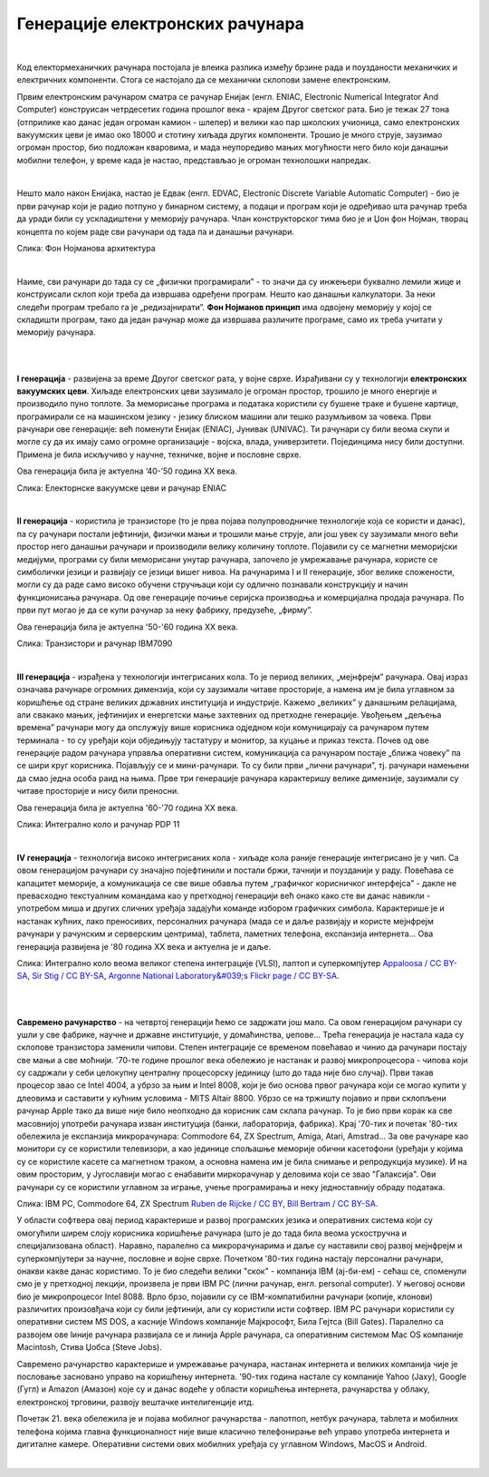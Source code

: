 Генерације електронских рачунара
================================

|

Код електормеханичких рачунара постојала је влеика разлика између брзине рада и поузданости механичких и електричних компоненти. Стога се настојало да се механички склопови замене електронским.

Првим електронским рачунаром сматра се рачунар Енијак (енгл. ENIAC, Electronic Numerical Integrator And Computer) конструисан четрдесетих година прошлог века - крајем Другог светског рата. Био је тежак 27 тона (отприлике као данас један огроман камион - шлепер) и велики као пар школских учионица, само електронских вакуумских цеви је имао око 18000 и стотину хиљада других компоненти. Трошио је много струје, заузимао огроман простор, био подложан кваровима, и мада неупоредиво мањих могућности него било који данашњи мобилни телефон, у време када је настао, представљао је огроман технолошки напредак.

.. reveal:: enijak
   :showtitle: Ко жели да сазна нешто више о Енијаку
   :hidetitle: Сакриј прозор
   
   .. infonote:: `ENIAC — Википедија <https://sr.wikipedia.org/wiki/ENIAC>`_

|

Нешто мало након Енијака, настао је Едвак (енгл. EDVAC, Electronic Discrete Variable Automatic Computer) - био је први рачунар који је радио потпуно у бинарном систему, а подаци и програм који је одређивао шта рачунар треба да уради били су ускладиштени у меморију рачунара. Члан конструкторског тима био је и Џон фон Нојман, творац концепта по којем раде сви рачунари од тада па и данашњи рачунари.

.. image:: ../../_images/5_fon_nojman.png
   :width: 500px   
   :align: center

Слика: Фон Нојманова архитектура

|

Наиме, сви рачунари до тада су се „физички програмирали” - то значи да су инжењери буквално лемили жице и конструисали склоп који треба да извршава одређени програм. Нешто као данашњи калкулатори. За неки следећи програм требало га је „редизајнирати”. **Фон Нојманов принцип** има одвојену меморију у којој се складишти програм, тако да један рачунар може да извршава различите програме, само их треба учитати у меморију рачунара.

|

.. reveal:: cev
   :showtitle: Да се подсетимо - знаш ли шта су електронске вакуумске цеви? А транзистори?
   :hidetitle: Сакриј прозор
   
   .. infonote:: У овој лекцији  често се спомињу технолошки изуми: електронска вакуумска цев, полупроводници, транзистори, интегрална кола… О томе је у основној школи било речи на часовима технике и технологије.
      Електронска вакуумска цев имала је велику примену у разним областима електронике све до открића полупроводника и појаве транзистора. У рачунарству, имала је улогу „прекидача” који затвара или отвара струјно коло. Касније су их заменили транзистори који су имали исту улогу. А зашто су ти „прекидачи” важни, и каква је улога тих струјних кола, биће више речи у наредном поглављу.

|

**I генерација** - развијена за време Другог светског рата, у војне сврхе. Израђивани су у технологији **електронских вакуумских цеви**. Хиљаде електронских цеви заузимало је огроман простор, трошило је много енергије и производило пуно топлоте. За меморисање програма и података користили су бушене траке и бушене картице, програмирали се на машинском језику - језику блиском машини али тешко разумљивом за човека.  Први рачунари ове генерације: већ поменути Енијак (ENIAC), Јунивак (UNIVAC). Ти рачунари су били веома скупи и могле су да их имају само огромне организације - војска, влада, универзитети. Појединцима нису били доступни. Примена је била искључиво у научне, техничке, војне и пословне сврхе.

Ова генерација била је актуелна  ‘40-’50 година XX века.


.. image:: ../../_images/5_ENIAC.png
   :width: 720px   
   :align: center

Слика: Електорнске вакуумске цеви и рачунар ENIAC

|

**II генерација** -  користила је транзисторе (то је прва појава полупроводничке технологије која се користи и данас), па су рачунари постали јефтинији, физички мањи и трошили мање струје, али још увек су заузимали много већи простор него данашњи рачунари и производили велику количину топлоте. Појавили су се магнетни меморијски медијуми, програми су били меморисани унутар рачунара, започело је умрежавање рачунара, користе се симболички језици и развијају се језици вишег нивоа. На рачунарима I и II генерације, због велике сложености, могли су да раде само високо обучени стручњаци који су одлично познавали конструкцију и начин функционисања рачунара.  Од ове генерације почиње серијска производња и комерцијална продаја рачунара. По први пут могао је да се купи рачунар за неку фабрику, предузеће, „фирму”.

Ова генерација била је актуелна '50-'60 година XX века.

.. image:: ../../_images/5_tranzistor_IBM.png
   :width: 720px   
   :align: center

Слика: Транзистори и рачунар IBM7090

|

**III генерација** - израђена у технологији интегрисаних кола. То је период великих, „мејнфрејм” рачунара. Овај израз означава рачунаре огромних димензија, који су заузимали читаве просторије, а намена им је била углавном за коришћење од стране великих државних институција и индустрије. Кажемо „великих” у данашњим релацијама, али свакако мањих, јефтинијих и енергетски мање захтевних од претходне генерације. Увођењем „дељења времена” рачунари могу да опслужују више корисника одједном који комуницирају са рачунаром путем терминала - то су уређаји који обједињују тастатуру и монитор, за куцање и приказ текста.  Почев од ове генерације радом рачунара управља оперативни систем, комуникација са рачунаром постаје „ближа човеку”  па се шири круг корисника. Појављују се и мини-рачунари. То су били први „лични рачунари”, тј. рачунари намењени да смао једна особа раид на њима. Прве три генерације рачунара карактеришу велике димензије, заузимали су читаве просторије и нису били преносни. 

Ова генерација била је актуелна '60-'70 година XX века.

.. image:: ../../_images/5_kolo_PDP.png
   :width: 720px   
   :align: center

Слика: Интегрално коло и  рачунар PDP 11 

|

**IV генерација** - технологија високо интегрисаних кола - хиљаде кола раније генерације интегрисано је у чип. Са овом генерацијом рачунари су значајно појефтинили и постали бржи, тачнији и поузданији у раду. Повећава се капацитет меморије, а комуникација се све више обавља путем „графичког корисничког интерфејса” - дакле не превасходно текстуалним командама као у претходној генерацији већ онако како сте ви данас навикли - употребом миша и других сличних уређаја задајући команде избором графичких симбола. Карактерише је и настанак кућних, лако преносивих, персоналних рачунара (мада се и даље развијају и користе мејнфрејм рачунари у рачунским и серверским центрима), таблета, паметних телефона, експанзија интернета...  Ова генерација развијена је '80 година XX века и актуелна је и даље.

.. image:: ../../_images/5_vlsi_savremeni.png
   :width: 720px   
   :align: center

Слика: Интегрално коло веома великог степена интеграције (VLSI), лаптоп и суперкомпјутер 
`Appaloosa / CC BY-SA <https://creativecommons.org/licenses/by-sa/3.0>`_, `Sir Stig / CC BY-SA <https://creativecommons.org/licenses/by-sa/3.0>`_, `Argonne National Laboratory&#039;s Flickr page / CC BY-SA <https://creativecommons.org/licenses/by-sa/2.0>`_.


|


.. reveal:: izložba
   :showtitle: Ко хоће да научи више
   :hidetitle: Сакриј прозор
   
   .. infonote:: 
      Интересантну изложбу и виртуелну туру кроз историју развоја рачунарства поставио је `Музеј града Новог Сада <http://nsit.museumns.rs/>`_. 

      Свеобухватан материјал о историји рачунарства али и о томе како раде рачунари можеш да прочиташ на сајту `Енциклопедије Британка <https://www.britannica.com/technology/computer>`_. 

|

**Савремено рачунарство** - на четвртој генерацији ћемо се задржати још мало. Са овом генерацијом рачунари су ушли у све фабрике, научне и државне институције, у домаћинства, џепове... Трећа генерација је настала када су склопове транзистора заменили чипови. Степен интеграције се временом повећавао и чинио да рачунари постају све мањи а све моћнији.
'70-те године прошлог века обележио је настанак и развој микропроцесора - чипова који су садржали у себи целокупну централну процесорску јединицу (што до тада није био случај). Први такав процесор звао се Intel 4004, а убрзо за њим и Intel 8008, који је био основа првог рачунара који се могао купити у длеовима и саставити у кућним условима - MITS Altair 8800.
Убрзо се на тржишту појавио и први склопљени рачунар Apple тако да више није било неопходно да корисник сам склапа рачунар. То је био први корак ка све масовнијој употреби рачунара изван институција (банки, лабораторија, фабрика). Крај '70-тих и почетак '80-тих обележила је експанзија микрорачунара: Commodore 64, ZX Spectrum, Amiga, Atari, Amstrad... 
За ове рачунаре као монитори су се користили телевизори, а као јединице спољашње меморије обични касетофони (уређаји у којима су се користиле касете са магнетном траком, а основна намена им је била снимање и репродукција музике). И на овим просторим, у Југославији могао с енабавити миркорачунар у деловима који се звао "Галаксија". Ови рачунари су се користили углавном за играње, учење програмирања и неку једноставнију обраду података. 

.. image:: ../../_images/5_pc_c64_zxs.png
   :width: 720px   
   :align: center

Слика: IBM PC, Commodore 64, ZX Spectrum 
`Ruben de Rijcke / CC BY <http://dendmedia.com/vintage/>`_, `Bill Bertram / CC BY-SA <https://creativecommons.org/licenses/by-sa/2.5>`_.


У области софтвера овај период карактерише и развој програмских језика и оперативних система који су омогућили ширем слоју корисника коришћење рачунара (што је до тада била веома ускостручна и специјализована област). Наравно, паралелно са микрорачунарима и даље су наставили свој развој мејнфрејм и суперкомпјутери за научне, пословне и војне сврхе.
Почетком '80-тих година настају персонални рачунари, онакви какве данас користимо. То је био следећи велики "скок" - компанија IBM (ај-би-ем) - сећаш се, споменули смо је у претходној лекцији, произвела је први IBM PC (лични рачунар, енгл. personal computer). У његовој основи био је микропроцесоr Intel 8088. Врло брзо, појавили су се IBM-компатибилни рачунари (копије, клонови) различитих произовђача који су били јефтинији, али су користили исти софтвер.
IBM PC рачунари користили су оперативни систем MS DOS, а касније Windows компаније Мајкрософт, Била Гејтса (Bill Gates). Паралелно са развојем ове lиније рачунара развијала се и линија Apple рачунара, са оперативним системом Mac OS компаније Macintosh, Стива Џобса (Steve Jobs).

Савремено рачунарство карактерише и умрежавање рачунара, настанак интернета и великих компанија чије је пословање засновано управо на коришћењу интернета. '90-тих година настале су компаније Yahoo (Јаху), Google (Гугл) и Amazon (Амазон) које су и данас водеће у области коришћења интернета, рачунарства у облаку, електронској трговини, развоју вештачке интелигенције итд.

Почетак 21. века обележила је и појава мобилног рачунарства - лапотпоп, нетбук рачунара, тabлета и мобилних телефона којима главна функционалност није више класично телефонирање већ управо употреба интернета и дигиталне камере. Оперативни системи ових мобилних уређаја су углавном Windows, MacOS и Android.  

|

.. questionnote::
    Направи „временску осу” на којој ћеш представити све кључне моменте у развоју технологија за прикупљање, складиштење, обраду и пренос информација, али и технолошких иновација које су изазивале индустријске револуције. Можеш да урадиш на папиру или у неком веб-алату. Укуцај у претрагу „Timelne tool” или „Timeline maker” и одабери алат који ти делује најудобније за рад.
